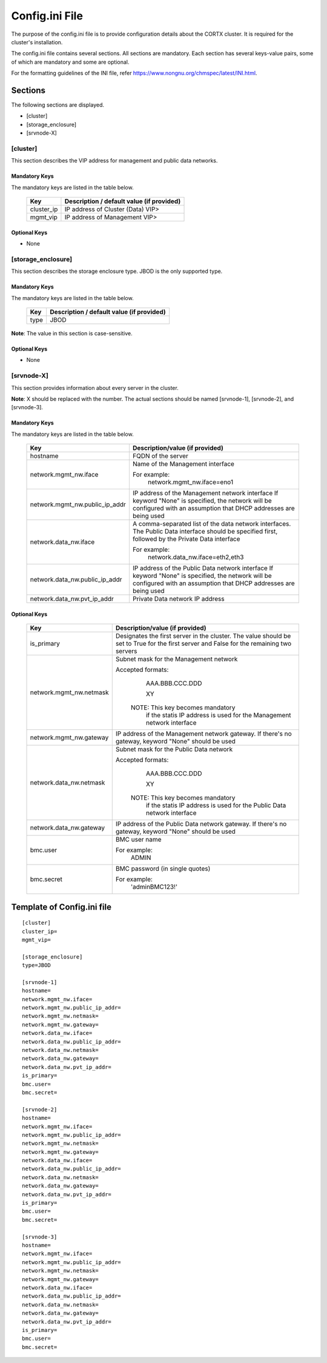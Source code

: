 ================
Config.ini File
================

The purpose of the config.ini file is to provide configuration details about the CORTX cluster. It is required for the cluster's installation. 

The config.ini file contains several sections. All sections are mandatory. Each section has several keys-value pairs, some of which are mandatory and some are optional.

For the formatting guidelines of the INI file, refer https://www.nongnu.org/chmspec/latest/INI.html.

**********
Sections
**********
The following sections are displayed.

- [cluster]

- [storage_enclosure]

- [srvnode-X]

[cluster]
=========
This section describes the VIP address for management and public data networks.

Mandatory Keys
---------------
The mandatory keys are listed in the table below.

    +------------+-------------------------------------------------+
    |  **Key**   |  **Description / default value (if provided)**  |
    +------------+-------------------------------------------------+     
    | cluster_ip | IP address of Cluster (Data) VIP>               |
    +------------+-------------------------------------------------+
    | mgmt_vip   | IP address of Management VIP>                   |
    +------------+-------------------------------------------------+

Optional Keys
--------------
- None

[storage_enclosure]
===================
This section describes the storage enclosure type. JBOD is the only supported type.

Mandatory Keys
---------------
The mandatory keys are listed in the table below.

    +------------+------------------------------------------------+
    | **Key**    | **Description / default value (if provided)**  |
    +------------+------------------------------------------------+     
    | type       | JBOD                                           |
    +------------+------------------------------------------------+

**Note**: The value in this section is case-sensitive.

Optional Keys
--------------
- None

[srvnode-X]
============
This section provides information about every server in the cluster. 

**Note**: X should be replaced with the number. The actual sections should be named [srvnode-1], [srvnode-2], and [srvnode-3]. 

Mandatory Keys
---------------
The mandatory keys are listed in the table below.

  +--------------------------------+------------------------------------------+
  |             **Key**            |  **Description/value (if provided)**     |
  +--------------------------------+------------------------------------------+
  | hostname                       | FQDN of the server                       |
  +--------------------------------+------------------------------------------+
  | network.mgmt_nw.iface          | Name of the Management interface         |
  |                                |                                          |
  |                                | For example:                             |
  |                                |    network.mgmt_nw.iface=eno1            |
  +--------------------------------+------------------------------------------+
  | network.mgmt_nw.public_ip_addr | IP address of the Management network     |
  |                                | interface                                |
  |                                | If keyword "None" is specified, the      |
  |                                | network will be configured with an       |
  |                                | assumption that DHCP addresses are       |
  |                                | being used                               |
  +--------------------------------+------------------------------------------+
  | network.data_nw.iface          | A comma-separated list of the data       |
  |                                | network interfaces. The Public Data      |
  |                                | interface should be specified first,     |
  |                                | followed by the Private Data interface   |
  |                                |                                          |
  |                                | For example:                             |
  |                                |    network.data_nw.iface=eth2,eth3       |
  +--------------------------------+------------------------------------------+
  | network.data_nw.public_ip_addr | IP address of the Public Data network    |
  |                                | interface                                |
  |                                | If keyword "None" is specified, the      |
  |                                | network will be configured with an       |
  |                                | assumption that DHCP addresses are       |
  |                                | being used                               |
  +--------------------------------+------------------------------------------+
  | network.data_nw.pvt_ip_addr    | Private Data network IP address          |
  +--------------------------------+------------------------------------------+

    
Optional Keys
--------------

   +--------------------------------+-----------------------------------------+
   |             **Key**            |  **Description/value (if provided)**    |
   +--------------------------------+-----------------------------------------+
   | is_primary                     | Designates the first server in the      |
   |                                | cluster. The value should be set to     |
   |                                | True for the first server and False     |
   |                                | for the remaining two servers           |
   +--------------------------------+-----------------------------------------+
   | network.mgmt_nw.netmask        | Subnet mask for the Management network  |
   |                                |                                         |
   |                                | Accepted formats:                       |
   |                                |     AAA.BBB.CCC.DDD                     |
   |                                |                                         |
   |                                |     XY                                  |
   |                                |                                         |
   |                                |  NOTE: This key becomes mandatory       |
   |                                |        if the statis IP address is used |
   |                                |        for the Management network       |
   |                                |        interface                        |
   +--------------------------------+-----------------------------------------+
   | network.mgmt_nw.gateway        | IP address of the Management network    |
   |                                | gateway. If there's no gateway, keyword |
   |                                | "None" should be used                   |
   +--------------------------------+-----------------------------------------+
   | network.data_nw.netmask        | Subnet mask for the Public Data network |
   |                                |                                         |
   |                                | Accepted formats:                       |
   |                                |     AAA.BBB.CCC.DDD                     |
   |                                |                                         |
   |                                |     XY                                  |
   |                                |                                         |
   |                                |  NOTE: This key becomes mandatory       |
   |                                |        if the statis IP address is used |
   |                                |        for the Public Data network      |
   |                                |        interface                        |
   +--------------------------------+-----------------------------------------+
   | network.data_nw.gateway        | IP address of the Public Data network   |
   |                                | gateway. If there's no gateway, keyword |
   |                                | "None" should be used                   |
   +--------------------------------+-----------------------------------------+
   | bmc.user                       | BMC user name                           |
   |                                |                                         |
   |                                | For example:                            |
   |                                |    ADMIN                                |
   +--------------------------------+-----------------------------------------+
   | bmc.secret                     | BMC password (in single quotes)         |
   |                                |                                         |
   |                                | For example:                            |
   |                                |    'adminBMC123!'                       |
   +--------------------------------+-----------------------------------------+
   
****************************
Template of Config.ini file
****************************

::

  [cluster]
  cluster_ip=
  mgmt_vip=
  
  [storage_enclosure]
  type=JBOD

  [srvnode-1]
  hostname=
  network.mgmt_nw.iface=
  network.mgmt_nw.public_ip_addr=
  network.mgmt_nw.netmask=
  network.mgmt_nw.gateway=
  network.data_nw.iface=
  network.data_nw.public_ip_addr=
  network.data_nw.netmask=
  network.data_nw.gateway=
  network.data_nw.pvt_ip_addr=
  is_primary=
  bmc.user=
  bmc.secret=

  [srvnode-2]
  hostname=
  network.mgmt_nw.iface=
  network.mgmt_nw.public_ip_addr=
  network.mgmt_nw.netmask=
  network.mgmt_nw.gateway=
  network.data_nw.iface=
  network.data_nw.public_ip_addr=
  network.data_nw.netmask=
  network.data_nw.gateway=
  network.data_nw.pvt_ip_addr=
  is_primary=
  bmc.user=
  bmc.secret=

  [srvnode-3]
  hostname=
  network.mgmt_nw.iface=
  network.mgmt_nw.public_ip_addr=
  network.mgmt_nw.netmask=
  network.mgmt_nw.gateway=
  network.data_nw.iface=
  network.data_nw.public_ip_addr=
  network.data_nw.netmask=
  network.data_nw.gateway=
  network.data_nw.pvt_ip_addr=
  is_primary=
  bmc.user=
  bmc.secret=

